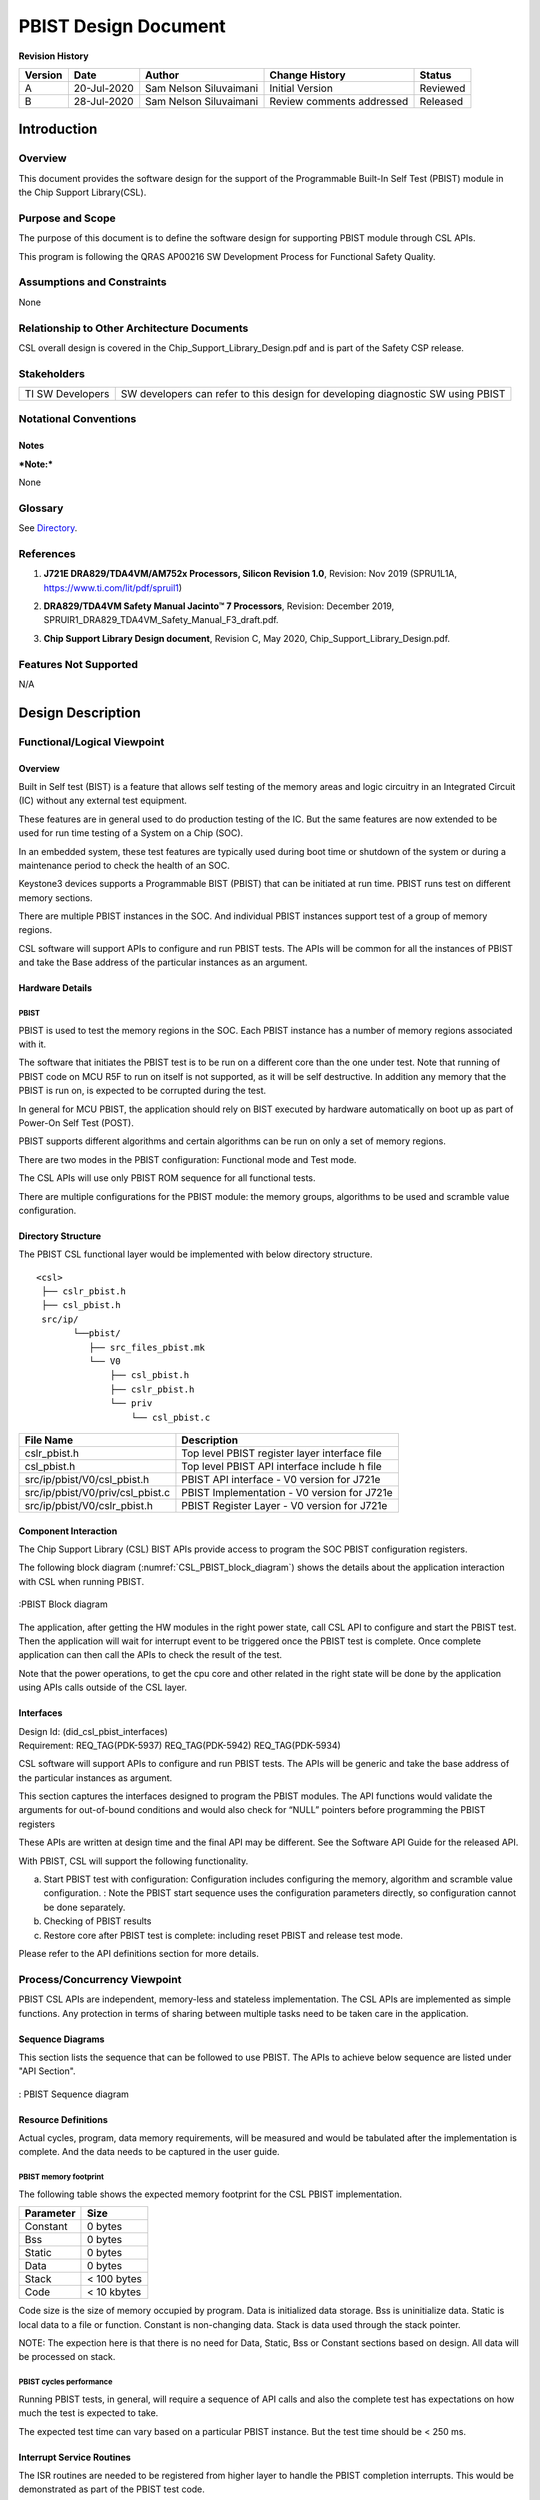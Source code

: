 ###############################################
PBIST Design Document
###############################################

.. raw:: latex

    \newpage

**Revision History**

=============== ============ ============= ================================ =========
Version         Date         Author        Change History                   Status
=============== ============ ============= ================================ =========
A               20-Jul-2020  Sam Nelson    Initial Version                  Reviewed
                             Siluvaimani
--------------- ------------ ------------- -------------------------------- ---------
B               28-Jul-2020  Sam Nelson    Review comments addressed        Released
                             Siluvaimani
=============== ============ ============= ================================ =========


.. raw:: latex

    \newpage


************
Introduction
************

Overview
=========
This document provides the software design for the support of the Programmable Built-In Self Test (PBIST) module in the Chip Support Library(CSL).

Purpose and Scope
=================
The purpose of this document is to define the software design for supporting PBIST module through CSL APIs.

This program is following the QRAS AP00216 SW Development Process for Functional Safety Quality.

Assumptions and Constraints
===========================
None

Relationship to Other Architecture Documents
============================================

CSL overall design is covered in the Chip_Support_Library_Design.pdf and is part of the Safety CSP release.

Stakeholders
===================

+----------------------+-----------------------------------------------------------------------------------+
| TI SW Developers     | SW developers can refer to this design for developing diagnostic SW using PBIST   |
+----------------------+-----------------------------------------------------------------------------------+

Notational Conventions
======================

Notes
-----

***Note:***

None

Glossary
========

See `Directory`_.

References
==========

.. _[1]:

1. **J721E DRA829/TDA4VM/AM752x Processors, Silicon Revision 1.0**, Revision: Nov 2019 (SPRU1L1A, https://www.ti.com/lit/pdf/spruil1)

.. _[2]:

2. **DRA829/TDA4VM Safety Manual Jacinto™ 7 Processors**, Revision: December 2019, SPRUIR1_DRA829_TDA4VM_Safety_Manual_F3_draft.pdf.

.. _[3]:

3. **Chip Support Library Design document**, Revision C, May 2020, Chip_Support_Library_Design.pdf.


Features Not Supported
======================
N/A

******************
Design Description
******************

Functional/Logical Viewpoint
============================

Overview
---------

Built in Self test (BIST) is a feature that allows self testing of the memory areas and logic circuitry in an Integrated Circuit (IC) without any external test equipment.

These features are in general used to do production testing of the IC. But the same features are now extended to be used for run time testing of a System on a Chip (SOC).

In an embedded system, these test features are typically used during boot time or shutdown of the system or during a maintenance period to check the health of an SOC.

Keystone3 devices supports a Programmable BIST (PBIST) that can be initiated at run time. PBIST runs test on different memory sections.

There are multiple PBIST instances in the SOC. And individual PBIST instances support test of a group of memory regions.

CSL software will support APIs to configure and run PBIST tests. The APIs will be common for all the instances of PBIST and take the Base address of the particular instances as an argument.

Hardware Details
----------------

PBIST
~~~~~~~~~~

PBIST is used to test the memory regions in the SOC. Each PBIST instance has a number of memory regions associated with it.

The software that initiates the PBIST test is to be run on a different core than the one under test. Note that running of PBIST code on MCU R5F to run on itself is not supported, as it will be self destructive. In addition any memory that the PBIST is run on, is expected to be corrupted during the test.

In general for MCU PBIST, the application should rely on BIST executed by hardware automatically on boot up as part of Power-On Self Test (POST).

PBIST supports different algorithms and certain algorithms can be run on only a set of memory regions.

There are two modes in the PBIST configuration: Functional mode and Test mode.

The CSL APIs will use only PBIST ROM sequence for all functional tests.

There are multiple configurations for the PBIST module:  the memory groups, algorithms to be used and scramble value configuration.

Directory Structure
-------------------

The PBIST CSL functional layer would be implemented with below directory structure.

::

    <csl>
     ├── cslr_pbist.h
     ├── csl_pbist.h
     src/ip/
           └──pbist/
              ├── src_files_pbist.mk
              └── V0
                  ├── csl_pbist.h
                  ├── cslr_pbist.h
                  └── priv
                      └── csl_pbist.c

..


+-------------------------------------------------+-----------------------------------------------------+
| **File Name**                                   | **Description**                                     |
+=================================================+=====================================================+
|cslr_pbist.h                                     | Top level PBIST register layer interface file       |
+-------------------------------------------------+-----------------------------------------------------+
|csl_pbist.h                                      | Top level PBIST API interface include h file        |
+-------------------------------------------------+-----------------------------------------------------+
|src/ip/pbist/V0/csl_pbist.h                      | PBIST API interface - V0 version for J721e          |
+-------------------------------------------------+-----------------------------------------------------+
|src/ip/pbist/V0/priv/csl_pbist.c                 | PBIST Implementation - V0 version for J721e         |
+-------------------------------------------------+-----------------------------------------------------+
|src/ip/pbist/V0/cslr_pbist.h                     | PBIST Register Layer - V0 version for J721e         |
+-------------------------------------------------+-----------------------------------------------------+

Component Interaction
---------------------

The Chip Support Library (CSL) BIST APIs provide access to program the SOC PBIST configuration registers.

The following block diagram (:numref:`CSL_PBIST_block_diagram`) shows the details about the application interaction with CSL when running PBIST.

.. _CSL_PBIST_block_diagram:
.. figure:: bist_design_diagrams/CSL_PBIST_block_diagram.png
   :width: 80%
   :align: center

   :PBIST Block diagram

The application, after getting the HW modules in the right power state, call CSL API to configure and start the PBIST test. Then the application will wait for interrupt event to be triggered once the PBIST test is complete. Once complete application can then call the APIs to check the result of the test.

Note that the power operations, to get the cpu core and other related in the right state will be done by the application using APIs calls outside of the CSL layer.

..

Interfaces
----------

| Design Id: (did_csl_pbist_interfaces)
| Requirement: REQ_TAG(PDK-5937) REQ_TAG(PDK-5942) REQ_TAG(PDK-5934)

CSL software will support APIs to configure and run PBIST tests. The APIs will be generic and take the base address of the particular instances as argument.

This section captures the interfaces designed to program the PBIST modules. The API functions would validate the arguments for out-of-bound conditions and would also check for “NULL” pointers before programming the PBIST registers

These APIs are written at design time and the final API may be different. See the Software API Guide for the released API.

With PBIST, CSL will support the following functionality.

a) Start PBIST test with configuration: Configuration includes configuring the memory, algorithm and scramble value configuration.
   : Note the PBIST start sequence uses the configuration parameters directly, so configuration cannot be done separately.

b) Checking of PBIST results

c) Restore core after PBIST test is complete: including reset PBIST and release test mode.


Please refer to the API definitions section for more details.

Process/Concurrency Viewpoint
=============================
PBIST CSL APIs are independent, memory-less and stateless implementation. The CSL APIs are implemented as simple functions.
Any protection in terms of sharing between multiple tasks need to be taken care in the application.

Sequence Diagrams
-----------------

This section lists the sequence that can be followed to use PBIST. The APIs to achieve below sequence are listed under "API Section".

.. figure::  bist_design_diagrams/CSL_PBIST_Sequence_diagram.png
   :width: 80%
   :align: center

   : PBIST Sequence diagram
   
Resource Definitions
--------------------

Actual cycles, program, data memory requirements, will be measured and would be tabulated after the implementation is complete. And the data needs to be captured in the user guide.

PBIST memory footprint
~~~~~~~~~~~~~~~~~~~~~~

The following table shows the expected memory footprint for the CSL PBIST implementation.

=============== ======================
Parameter       Size
=============== ======================
Constant        0 bytes
--------------- ----------------------
Bss             0 bytes
--------------- ----------------------
Static          0 bytes
--------------- ----------------------
Data            0 bytes
--------------- ----------------------
Stack           < 100 bytes
--------------- ----------------------
Code            < 10 kbytes
=============== ======================

Code size is the size of memory occupied by program. Data is initialized data storage. Bss is uninitialize data. Static is local data to a file or function.
Constant is non-changing data. Stack is data used through the stack pointer.

NOTE: The expection here is that there is no need for Data, Static, Bss or Constant sections based on design. All data will be processed on stack.


PBIST cycles performance
~~~~~~~~~~~~~~~~~~~~~~~~~

Running PBIST tests, in general, will require a sequence of API calls and also the complete test has expectations on how much the test is expected to take.

The expected test time can vary based on a particular PBIST instance. But the test time should be < 250 ms.


..

Interrupt Service Routines
--------------------------

The ISR routines are needed to be registered from higher layer to handle the PBIST completion interrupts. This would be demonstrated as part of the PBIST test code.

Error Handling
--------------
The CSL APIs check for NULL pointers and out of range arguments and return CSL_EBADARGS error code on these cases.

Each function will document expectations of the returned error code.

Context Viewpoint
=================

The PBIST tests are run to make sure the hardware logic or memory is working correctly. This is normally done, right at the time before boot up or periodically during down time.

Use Case ID 1
-------------

+------------------------+-----------------------------------------------+
| Use Case ID            | UC-1                                          |
+========================+===============================================+
| Use Case               | Running SW initiated PBIST                    |
+------------------------+-----------------------------------------------+
| Description            | To run diagnostics on a CPU core to make sure |
|                        | memory circuitry is running without any       |
|                        | issues                                        |
+------------------------+-----------------------------------------------+
| Actor(s)               |  - Application Software initiating PBIST      |
|                        |  - Memory sections PBIST is run               |
|                        |  - PBIST instance associated with the memory  |
|                        |    sections                                   |
+------------------------+-----------------------------------------------+
| Trigger                | Application software initiating PBIST test    |
+------------------------+-----------------------------------------------+
| Primary Scenario       | Application initiating PBIST                  |
+------------------------+-----------------------------------------------+
| Alternative Scenario   |    N/A                                        |
+------------------------+-----------------------------------------------+
| Exceptional Scenario   |    N/A                                        |
+------------------------+-----------------------------------------------+
| Pre-Conditions         | The CPU cores are in pre-requisite condition  |
|                        | where local power is set to enabled state     |
|                        | with cores held in local reset                |
+------------------------+-----------------------------------------------+
| Post-Conditions        | Restore CPU & memory for proper operation     |
+------------------------+-----------------------------------------------+
| Assumptions            |  N/A                                          |
+------------------------+-----------------------------------------------+

************************************
Decision Analysis & Resolution (DAR)
************************************

Given the general design of stateless APIs, the CSL for PBIST will follow the general architecture of CSL APIs. No specific design alternatives considered for BIST.

*****
Risks
*****

To test certain instances of PBIST, the associated cores need to be power up. Some modules would require a complete driver to do be able to power up the module. In these cases, testing in CSL will not be possible without a high level driver implemented first. Then the testing of such modules, will be out of scope of this release. In these cases the testing limitation will be documented in the user guide.

***************
API Definitions
***************

Interfaces
==========

PBIST Interfaces
-----------------

The interfaces for PBIST are defined as below.

Please refer to PBIST API doxygen details for API documentation:

`PBIST API doxygen <../../API-docs/csl/group___c_s_l___pbist.html>`_ that describes the details on the PBIST interface API.

..


Macros and Data Structures
---------------------------

The following Macros and Data structures are defined for PBIST.

.. tiapistruct:: CSL_PBIST_config


PBIST Configuration and start APIs
~~~~~~~~~~~~~~~~~~~~~~~~~~~~~~~~~~~~

| Design Id: (did_csl_pbist_config_control)
| Requirement: REQ_TAG(PDK-5937) REQ_TAG(PDK-5934)

The following PBIST configuration APIs are supported.

.. tiapifunc:: CSL_PBIST_softReset

.. tiapifunc:: CSL_PBIST_start

.. tiapifunc:: CSL_PBIST_releaseTestMode


PBIST Check result APIs
---------------------------------

| Design Id: (did_csl_pbist_check_result)
| Requirement: REQ_TAG(PDK-5942)


.. tiapifunc:: CSL_PBIST_checkResult

..

***************
Test Plan
***************


PBIST test
============

Functional test
-----------------

There are multiple PBIST instances in the SOC. All instances of PBIST need to be covered by testing except the MCU core where the test code is running. See details of the instances that will be tested in the SOC specific section below.


Note the test configuration for each instance include:

* Base address of PBIST instance
* Interrupt number for the particular PBIST instance
* PBIST configuration including: See CSL_PBIST_config_t for details.

(Also the following details will be needed to power up the appropriate core and associated modules:

* Primary processor id
* Secondary processor id if needed.
* TISCI device id of primary core
* TISCI device id of secondary core if needed.
* Other associated devices that need to be powered up, if needed for a particular PBIST instance.

)
 
The following sequence will be used to run the tests on each of the instance.

#. Register interrupt handler to handle interrupt associated with the PBIST.
#. Get the cores to the right state.
#. Configure and run PBIST.
#. Wait for PBIST completion interrupt.
#. In ISR, clear interrupt.
#. If interrupt does not occur within timeout declare error.
#. Check PBIST result.
#. Pass if PBIST result indicates success. Fail if timed out or PBIST result indicates failure.


J721E specific details
-----------------------

Specific to the J721E there are 18 PBIST instances. All of the instances planned need to be covered by testing except the ones that cover memories used by the MCU core.

Here are the instances that will be covered.

#. Main R5F0

#. Main R5F1

#. C7X Core

#. A72 Core

#. VPAC

#. DMPAC

#. Main NAVSS

#. HC

#. C6X Core 0

#. C6X Core 1

#. Main Infrastructure

#. MSMC

#. ENCODER

#. DECODER

#. DSS

#. GPU

Testing will not cover the following instances as the test software is running on MCU R5F.

#. MCU PBIST 0

#. MCU PBIST 1


Here are the corresponding base address CSL defines

MCU R5F:     CSL_MCU_PBIST0_BASE

Main R5F0:   CSL_PBIST9_BASE 

Main R5F1:   CSL_PBIST10_BASE

C7X Core:    CSL_COMPUTE_CLUSTER0_C71SS0_PBIST_BASE

A72 Core:    CSL_COMPUTE_CLUSTER0_A72SS0_PBIST0_BASE

VPAC:        CSL_PBIST3_BASE

DMPAC:       CSL_PBIST1_BASE

Main NAVSS:  CSL_PBIST7_BASE

HC:          CSL_PBIST5_BASE

C6X Core 0:  CSL_C66SS0_VBUSP_CFG_PBISTCFG_BASE

C6X Core 1:  CSL_C66SS1_VBUSP_CFG_PBISTCFG_BASE

MAIN INFRA:  CSL_PBIST6_BASE

MSMC:        CSL_COMPUTE_CLUSTER0_MSMC_PBIST_BASE

ENCODER:     CSL_PBIST2_BASE 

DECODER:     CSL_PBIST0_BASE

DSS:         CSL_PBIST4_BASE 

GPU:         CSL_GPU0_PBIST_CFG_BASE

The corresponding PBIST completion interrupt events are as follows

MCU R5F0:    CSLR_MCU_R5FSS0_CORE0_INTR_MCU_PBIST0_DFT_PBIST_CPU_0

Main R5F0:   CSLR_MCU_R5FSS0_CORE0_INTR_PBIST9_DFT_PBIST_CPU_0

Main R5F1:   CSLR_MCU_R5FSS0_CORE0_INTR_PBIST10_DFT_PBIST_CPU_0

C7X Core:    CSLR_MCU_R5FSS0_CORE0_INTR_COMPUTE_CLUSTER0_CLEC_SOC_EVENTS_OUT_LEVEL_12

A72 Core:    CSLR_MCU_R5FSS0_CORE0_INTR_COMPUTE_CLUSTER0_CLEC_SOC_EVENTS_OUT_LEVEL_8

VPAC:        CSLR_MCU_R5FSS0_CORE0_INTR_PBIST3_DFT_PBIST_CPU_0

DMPAC:       CSLR_MCU_R5FSS0_CORE0_INTR_PBIST1_DFT_PBIST_CPU_0

Main NAVSS:  CSLR_MCU_R5FSS0_CORE0_INTR_PBIST7_DFT_PBIST_CPU_0

HC:          CSLR_MCU_R5FSS0_CORE0_INTR_PBIST5_DFT_PBIST_CPU_0

C6X Core 0:  CSLR_MCU_R5FSS0_CORE0_INTR_C66SS0_PBIST0_DFT_PBIST_CPU_0

C6X Core 1:  CSLR_MCU_R5FSS0_CORE0_INTR_C66SS1_PBIST0_DFT_PBIST_CPU_0

MAIN INfRA:  CSLR_MCU_R5FSS0_CORE0_INTR_PBIST6_DFT_PBIST_CPU_0

MSMC:        CSLR_MCU_R5FSS0_CORE0_INTR_COMPUTE_CLUSTER0_PBIST_WRAP_DFT_PBIST_CPU_0

ENCODER:     CSLR_MCU_R5FSS0_CORE0_INTR_PBIST2_DFT_PBIST_CPU_0 

DECODER:     CSLR_MCU_R5FSS0_CORE0_INTR_PBIST0_DFT_PBIST_CPU_0

DSS:         CSLR_MCU_R5FSS0_CORE0_INTR_PBIST4_DFT_PBIST_CPU_0 

GPU:         CSLR_MCU_R5FSS0_CORE0_INTR_GPU0_DFT_PBIST_0_DFT_PBIST_CPU_0

***************
Directory
***************

Index
=======

Index is not currently generated.

Glossary
==========

+---------------+-------------------------------------------------------------+
| **Term**      | **Definition**                                              |
+===============+=============================================================+
| SOC           | System-on-Chip, an integrated circuit that incorporates many|
|               | components into a single chip.                              |
+---------------+-------------------------------------------------------------+
| PBIST         | Programmable Built-In Self Test                             |
+---------------+-------------------------------------------------------------+
| ROM           | Read Only Memory                                            |
+---------------+-------------------------------------------------------------+
| CSL           | Chip Support Library                                        |
+---------------+-------------------------------------------------------------+
| MMR           | Memory Mapped register                                      |
+---------------+-------------------------------------------------------------+

.. raw:: latex

    \newpage

**Template Revision**

+---------------+----------------------+-----------------+--------------------------------------------------------------------------------------------------------------------------+
| **Version**   | **Date**             | **Author**      | **Description**                                                                                                          |
+===============+======================+=================+==========================================================================================================================+
| 0.01          | November 2017        | Jon Nafziger    | Initial version                                                                                                          |
+---------------+----------------------+-----------------+--------------------------------------------------------------------------------------------------------------------------+
| 0.02          | July 12, 2018        | Krishna Allam   | Updates to synchronize this SDD template with the methodology described in the Software Architecture document template   |
+---------------+----------------------+-----------------+--------------------------------------------------------------------------------------------------------------------------+
| 1.0           | September 19, 2018   | Frank Fruth     | Updates:                                                                                                                 |
|               |                      |                 |                                                                                                                          |
|               |                      |                 | -  Added a separate section/table for template revision (this table).                                                    |
|               |                      |                 |                                                                                                                          |
|               |                      |                 | -  Cleared revision history at start of document to be reserved for document revision                                    |
|               |                      |                 |                                                                                                                          |
|               |                      |                 | -  Minor cosmetic changes to title page, e.g., removed literature number reference;                                      |
+---------------+----------------------+-----------------+--------------------------------------------------------------------------------------------------------------------------+
| 1.0A          | November 19, 2018    | Sam Nelson      | Updates:                                                                                                                 |
|               |                      | Siluvaimani     |                                                                                                                          |
|               |                      |                 | -  Converted to RST format                                                                                               |
+---------------+----------------------+-----------------+--------------------------------------------------------------------------------------------------------------------------+
| 1.0B          | January 15, 2019     | Sam Nelson      | Updates:                                                                                                                 |
|               |                      | Siluvaimani     |                                                                                                                          |
|               |                      |                 | -  Some formatting changes and handling of references updated                                                            |
+---------------+----------------------+-----------------+--------------------------------------------------------------------------------------------------------------------------+
